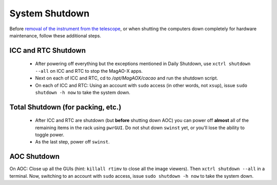 System Shutdown
===============

Before `removal of the instrument from the
telescope <../handling/telescope_removal.md>`__, or when shutting the
computers down completely for hardware maintenance, follow these
additional steps.

ICC and RTC Shutdown
--------------------

    - After powering off everything but the exceptions mentioned in Daily Shutdown, use ``xctrl shutdown --all`` on ICC and RTC to stop the MagAO-X apps.

    - Next on each of ICC and RTC, cd to `/opt/MagAOX/cacao` and run the shutdown script.

    - On each of ICC and RTC: Using an account with ``sudo`` access (in other words, not ``xsup``), issue ``sudo shutdown -h now`` to take the system down.

Total Shutdown (for packing, etc.)
-----------------------------------

    - After ICC and RTC are shutdown (but **before** shutting down AOC) you can power off **almost** all of the remaining items in the rack using ``pwrGUI``. Do not shut down ``swinst`` yet, or you'll lose the ability to toggle power.

    - As the last step, power off ``swinst``.

AOC Shutdown
------------

On AOC: Close up all the GUIs (hint: ``killall rtimv`` to close all the image viewers). Then ``xctrl shutdown --all`` in a terminal. Now, switching to an account with ``sudo`` access, issue ``sudo shutdown -h now`` to take the system down.
